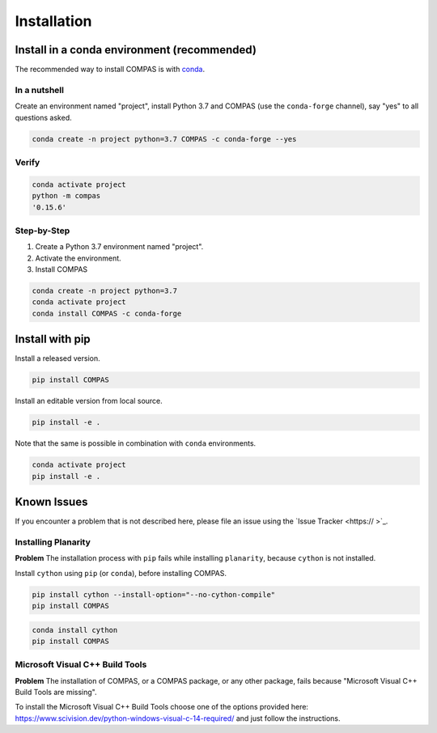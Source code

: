 ********************************************************************************
Installation
********************************************************************************

.. describe cross-platfrom ness like on homepage


Install in a conda environment (recommended)
============================================

The recommended way to install COMPAS is with `conda <https://conda.io/docs/>`_.


In a nutshell
-------------

Create an environment named "project", install Python 3.7 and COMPAS (use the ``conda-forge`` channel), say "yes" to all questions asked.

.. code-block:: bash

    conda create -n project python=3.7 COMPAS -c conda-forge --yes


Verify
------

.. code-block:: bash

    conda activate project
    python -m compas
    '0.15.6'


Step-by-Step
------------

1. Create a Python 3.7 environment named "project".
2. Activate the environment.
3. Install COMPAS

.. code-block:: bash

    conda create -n project python=3.7
    conda activate project
    conda install COMPAS -c conda-forge


Install with pip
================

Install a released version.

.. code-block:: bash

    pip install COMPAS


Install an editable version from local source.

.. code-block:: bash

    pip install -e .


Note that the same is possible in combination with ``conda`` environments.

.. code-block:: bash

    conda activate project
    pip install -e .


Known Issues
============

If you encounter a problem that is not described here, please file an issue using the `Issue Tracker <https:// >`_.


Installing Planarity
--------------------

**Problem** The installation process with ``pip`` fails while installing ``planarity``, because ``cython`` is not installed.

Install ``cython`` using ``pip`` (or ``conda``), before installing COMPAS.

.. code-block:: bash

    pip install cython --install-option="--no-cython-compile"
    pip install COMPAS


.. code-block:: bash

    conda install cython
    pip install COMPAS


Microsoft Visual C++ Build Tools
--------------------------------

**Problem** The installation of COMPAS, or a COMPAS package, or any other package, fails because "Microsoft Visual C++ Build Tools are missing".

To install the Microsoft Visual C++ Build Tools choose one of the options provided
here: https://www.scivision.dev/python-windows-visual-c-14-required/
and just follow the instructions.

